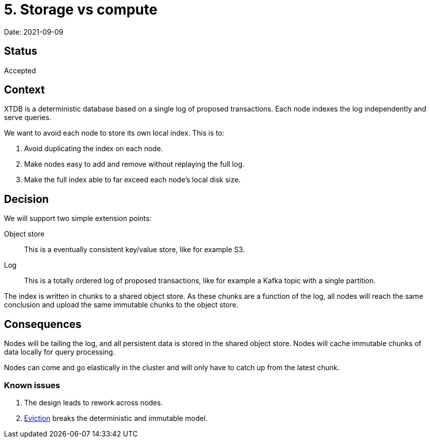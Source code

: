 = 5. Storage vs compute

Date: 2021-09-09

== Status

Accepted

== Context

XTDB is a deterministic database based on a single log of proposed transactions.
Each node indexes the log independently and serve queries.

We want to avoid each node to store its own local index. This is to:

. Avoid duplicating the index on each node.
. Make nodes easy to add and remove without replaying the full log.
. Make the full index able to far exceed each node’s local disk size.

== Decision

We will support two simple extension points:

Object store:: This is a eventually consistent key/value store, like for example S3.
Log:: This is a totally ordered log of proposed transactions, like for example a Kafka topic with a single partition.

The index is written in chunks to a shared object store.
As these chunks are a function of the log, all nodes will reach the same conclusion and upload the same immutable chunks to the object store.

== Consequences

Nodes will be tailing the log, and all persistent data is stored in the shared object store.
Nodes will cache immutable chunks of data locally for query processing.

Nodes can come and go elastically in the cluster and will only have to catch up from the latest chunk.

=== Known issues

. The design leads to rework across nodes.
. link:0004-eviction.adoc[Eviction] breaks the deterministic and immutable model.
